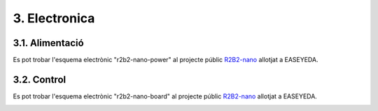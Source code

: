 3. Electronica
==============

3.1. Alimentació
****************

Es pot trobar l'esquema electrònic "r2b2-nano-power" al projecte públic `R2B2-nano <https://easyeda.com/r2b2osrov/r2b2-nano>`_ allotjat a EASEYEDA.

.. image:: 10_power/10_01_power_schematic.png


3.2. Control
************

Es pot trobar l'esquema electrònic "r2b2-nano-board" al projecte públic `R2B2-nano <https://easyeda.com/r2b2osrov/r2b2-nano>`_ allotjat a EASEYEDA.

.. image:: 20_control/20_01_control_schematic.png

